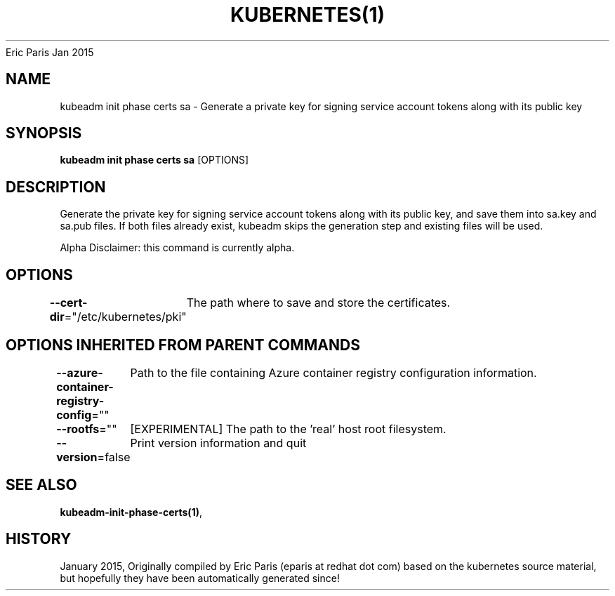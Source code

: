 .nh
.TH KUBERNETES(1) kubernetes User Manuals
Eric Paris
Jan 2015

.SH NAME
.PP
kubeadm init phase certs sa \- Generate a private key for signing service account tokens along with its public key


.SH SYNOPSIS
.PP
\fBkubeadm init phase certs sa\fP [OPTIONS]


.SH DESCRIPTION
.PP
Generate the private key for signing service account tokens along with its public key, and save them into sa.key and sa.pub files. If both files already exist, kubeadm skips the generation step and existing files will be used.

.PP
Alpha Disclaimer: this command is currently alpha.


.SH OPTIONS
.PP
\fB\-\-cert\-dir\fP="/etc/kubernetes/pki"
	The path where to save and store the certificates.


.SH OPTIONS INHERITED FROM PARENT COMMANDS
.PP
\fB\-\-azure\-container\-registry\-config\fP=""
	Path to the file containing Azure container registry configuration information.

.PP
\fB\-\-rootfs\fP=""
	[EXPERIMENTAL] The path to the 'real' host root filesystem.

.PP
\fB\-\-version\fP=false
	Print version information and quit


.SH SEE ALSO
.PP
\fBkubeadm\-init\-phase\-certs(1)\fP,


.SH HISTORY
.PP
January 2015, Originally compiled by Eric Paris (eparis at redhat dot com) based on the kubernetes source material, but hopefully they have been automatically generated since!
